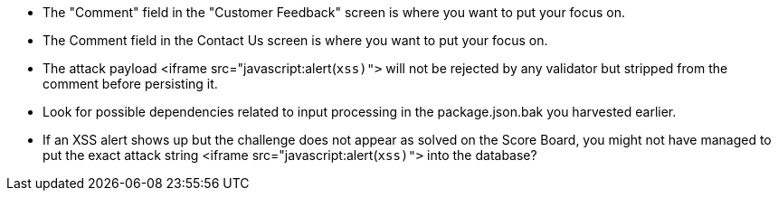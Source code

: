 * The "Comment" field in the "Customer Feedback" screen is where you want to put your focus on.
* The Comment field in the Contact Us screen is where you want to put your focus on.
* The attack payload <iframe src="javascript:alert(`xss)">` will not be rejected by any validator but stripped from the comment before persisting it.
* Look for possible dependencies related to input processing in the package.json.bak you harvested earlier.
* If an XSS alert shows up but the challenge does not appear as solved on the Score Board, you might not have managed to put the exact attack string <iframe src="javascript:alert(`xss)">` into the database?
